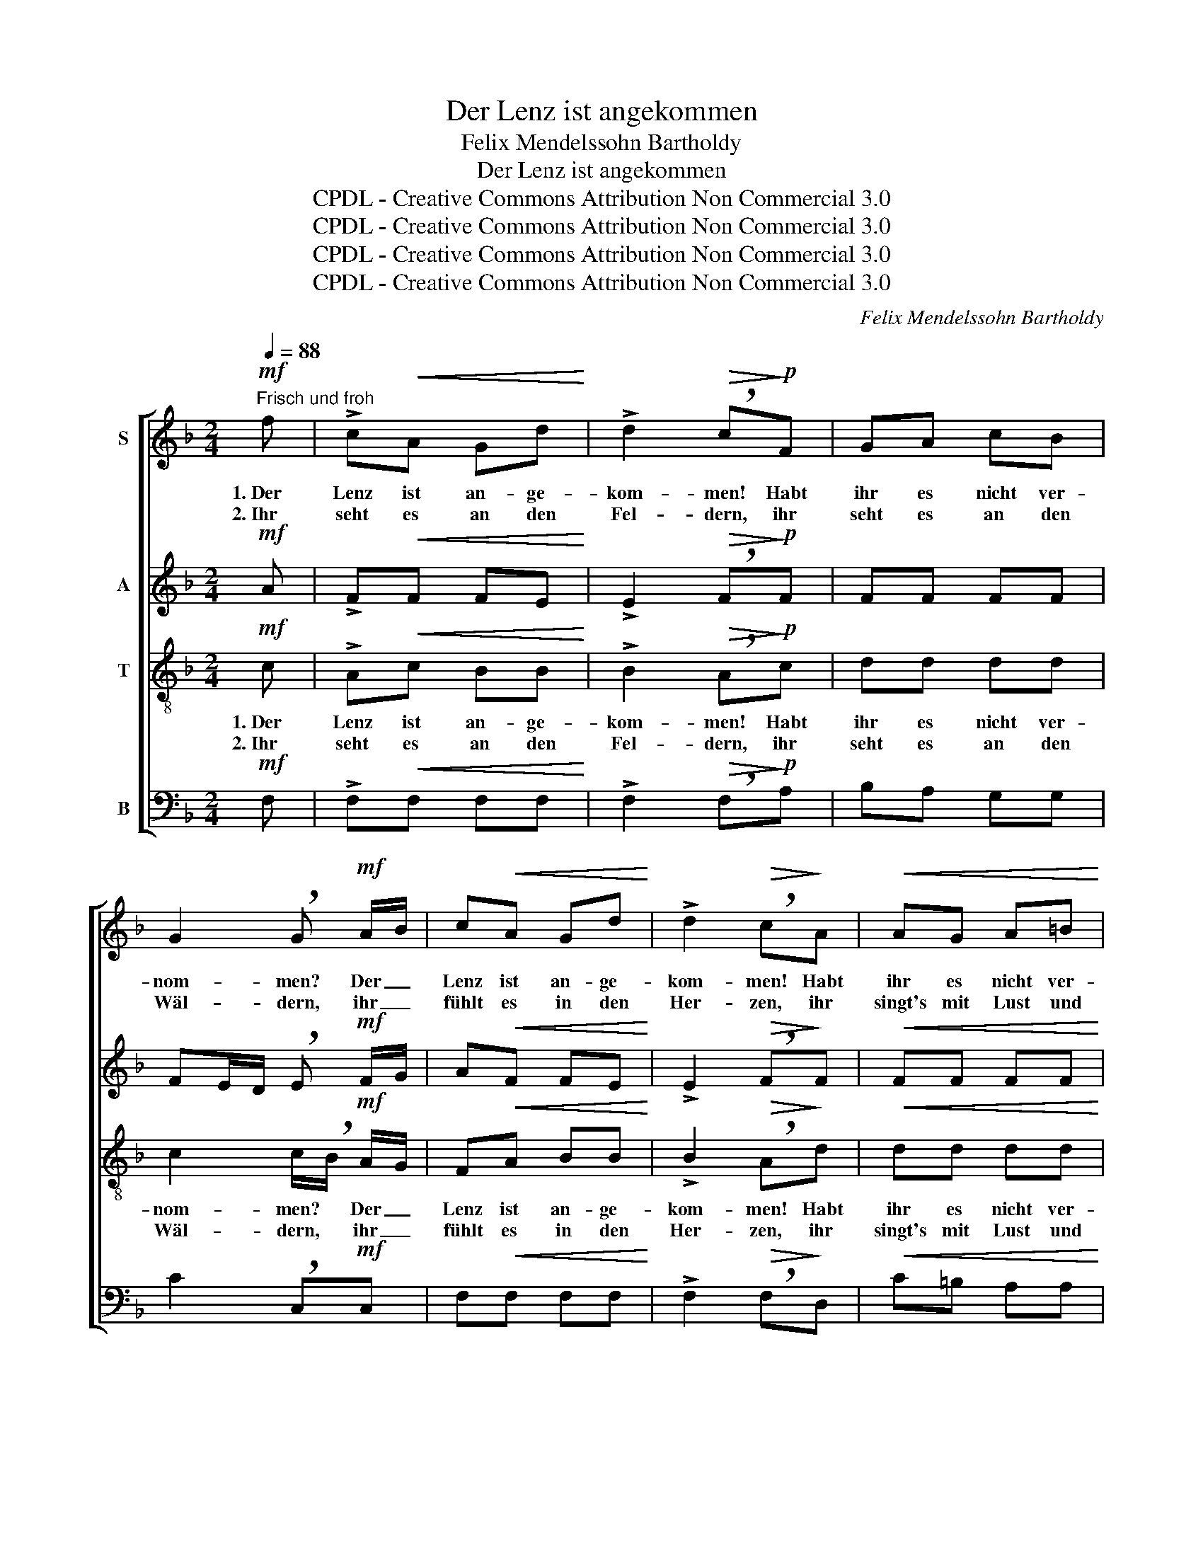 X:1
T:Der Lenz ist angekommen
T:Felix Mendelssohn Bartholdy
T:Der Lenz ist angekommen
T:CPDL - Creative Commons Attribution Non Commercial 3.0
T:CPDL - Creative Commons Attribution Non Commercial 3.0
T:CPDL - Creative Commons Attribution Non Commercial 3.0
T:CPDL - Creative Commons Attribution Non Commercial 3.0
C:Felix Mendelssohn Bartholdy
Z:CPDL - Creative Commons Attribution Non Commercial 3.0
%%score [ 1 2 3 4 ]
L:1/8
Q:1/4=88
M:2/4
K:F
V:1 treble nm="S"
V:2 treble nm="A"
V:3 treble-8 nm="T"
V:4 bass nm="B"
V:1
"^Frisch und froh"!mf! f | !>!c!<(!A Gd!<)! | !>!d2!>(! !breath!c!>)!!p!F | GA cB | %4
w: 1.~Der|Lenz ist an- ge-|kom- men! Habt|ihr es nicht ver-|
w: 2.~Ihr|seht es an den|Fel- dern, ihr|seht es an den|
 G2 !breath!G!mf! A/B/ | c!<(!A Gd!<)! | !>!d2!>(! !breath!c!>)!A |!<(! AG A=B!<)! | %8
w: nom- men? Der _|Lenz ist an- ge-|kom- men! Habt|ihr es nicht ver-|
w: Wäl- dern, ihr _|fühlt es in den|Her- zen, ihr|singt's mit Lust und|
!>(! dc!>)! !breath!=B!p!A | !breath!G3"^cresc." A/G/ | !breath!G3 A/G/ |!f! Gc !>!ed | %12
w: nom- * men, der|Lenz, der _|Lenz ist _|an- ge- kom- *|
w: Scher- * zen, *||||
!>(! c2!>)! z!p!"^Soli" !>!c | !>!G!<(!E DA!<)! | !>!G>!>(!E !breath!G!>)!!>!c | !>!G!<(!E DA!<)! | %16
w: men! Das|sa- gen euch die|Vö- ge- lein, das|sa- gen euch die|
w: * Ach|seht doch, wie sich|Al- les freut! Es|hat die Welt sich|
 !>!G>!>(!E G!>)! z | z!f! d!<(! cB | A!<)! c/!>(!B/ AG!>)! | z!p! c DE | FB G2- | %21
w: Blü- me- lein,|der Lenz ist|an- ge- * kom- men.|Der hol- de,|schö- ne Lenz,|
w: schön er- neut,|||||
 !breath!G!mf!c DE | !>!FB G2- | !breath!G"^Tutti"G!<(! AB!<)! |!ff! !^!c!^!f !^!ed | (c2!>(! BG) | %26
w: _ der hol- de,|schö- ne Lenz,|_ der Lenz ist|an- * * ge-|kom- * *|
w: |||||
 !breath!F!>)!!mf!B!>(! AG!>)! |!p!"^dim." F4- |!pp! !fermata!F2 !fermata!z |] %29
w: men, der hol- de|Lenz.|_|
w: |||
V:2
!mf! A | !>!F!<(!F FE!<)! | !>!E2!>(! !breath!F!>)!!p!F | FF FF | FE/D/ !breath!E!mf! F/G/ | %5
w: |||||
 A!<(!F FE!<)! | !>!E2!>(! !breath!F!>)!F |!<(! FF FF!<)! |!>(! FE!>)! !breath!E!p!F | %9
w: ||||
 (E2 !breath!D)"^cresc."F | (E2 !breath!D)D |!f! CE !>!GF |!>(! E2!>)! z!p! !>!F | %13
w: ||||
 !>!E!<(!C =B,B,!<)! | !>!C>!>(!C !breath!E!>)!!>!F | !>!E!<(!C =B,B,!<)! | !>!C>!>(!C E!>)!!f!F | %17
w: |||* * * der|
 EE!<(! FG | A!<)! A/!>(!G/ FE!>)! | z!p! E DE | FF (FE/D/ | !breath!E)!mf!E DE | !>!FF (FE/D/ | %23
w: Lenz, * * *||||||
 !breath!E)E!<(! FG!<)! |!ff! (A F2) F | (F2!>(! EC) | !breath!C!>)!!mf!F!>(! FF!>)! | %27
w: |||* der hol- de|
!p! !breath!F"^dim."F !>!ED |!pp! !fermata!C2 !fermata!z |] %29
w: Lenz, der lie- be|Lenz.|
V:3
!mf! c | !>!A!<(!c BB!<)! | !>!B2!>(! !breath!A!>)!!p!c | dd dd | c2 c/!breath!B/!mf! A/G/ | %5
w: 1.~Der|Lenz ist an- ge-|kom- men! Habt|ihr es nicht ver-|nom- men? * Der _|
w: 2.~Ihr|seht es an den|Fel- dern, ihr|seht es an den|Wäl- dern, * ihr _|
 F!<(!A BB!<)! | !>!B2!>(! !breath!A!>)!d |!<(! dd dd!<)! |!>(! =Bc!>)! !breath!c!p!c | %9
w: Lenz ist an- ge-|kom- men! Habt|ihr es nicht ver-|nom- * men, der|
w: fühlt es in den|Her- zen, ihr|singt's mit Lust und|Scher- * zen, *|
 Gc !breath!=B"^cresc."B | Gc !breath!=BB |!f! cG !>!c=B |!>(! c2!>)! z!p! !>!A | %13
w: Lenz, _ _ der|Lenz _ _ ist|an- ge- kom- *|men! Das|
w: |||* Ach|
 !>!c!<(!G FF!<)! | !>!E>!>(!G !breath!c!>)!!>!A | !>!c!<(!G FF!<)! | !>!E>!>(!G c!>)!!f!c | %17
w: sa- gen euch die|Vö- ge- lein, das|sa- gen euch die|Blü- me- lein, der|
w: seht doch, wie sich|Al- les freut! Es|hat die Welt sich|schön er- neut, *|
 cc!<(! ce | f!<)!d!>(! cc!>)! | z!p! c =B_B | Ad c2- | !breath!c!mf!c =B_B | !>!Ad c2- | %23
w: Lenz, der Lenz ist|an- ge- kom- men.|Der hol- de,|schö- ne Lenz,|_ der hol- de,|schö- ne Lenz,|
w: ||||||
 !breath!cc!<(! cc!<)! |!ff! !^!A!^!d !^!cB | (A2!>(! GB) | !breath!A!>)!!mf!d!>(! cB!>)! | %27
w: _ der Lenz ist|an- * * ge-|kom- * *|men, der hol- de|
w: ||||
!p! !breath!A"^dim."d !>!cB |!pp! !fermata!A2 !fermata!z |] %29
w: Lenz, der lie- be|Lenz.|
w: ||
V:4
!mf! F, | !>!F,!<(!F, F,F,!<)! | !>!F,2!>(! !breath!F,!>)!!p!A, | B,A, G,G, | C2 !breath!C,!mf!C, | %5
w: |||||
 F,!<(!F, F,F,!<)! | !>!F,2!>(! !breath!F,!>)!D, |!<(! C=B, A,A,!<)! | %8
w: |||
!>(! A,2!>)! !breath!G,!p!F, | !breath!G,3"^cresc." G,, | !breath!G,3 F, |!f! E,C, !>!G,,2 | %12
w: ||||
!>(! C,2!>)! z!p! !>!C, | !>!C,!<(!C, C,C,!<)! | !>!C,>!>(!C, !breath!C,!>)!!>!C, | %15
w: |||
 !>!C,!<(!C, C,C,!<)! | !>!C,>!>(!C, C,!>)!!f!A, | G,B,!<(! A,G, | F,!<)!B,,!>(! C,C,!>)! | %19
w: ||||
!p! C,4- | !breath!C,3 C, | C,4- | !breath!C,3 C, | !breath!CB,!<(! A,G,!<)! |!ff! F,3 B,, | C,4 | %26
w: ja,|_ der|Lenz,|_ der|Lenz, * * *|||
!>(! !breath!F,!>)!!mf!F,!>(! F,F,!>)! |!p!"^dim." [F,,F,]4- |!pp! !fermata![F,,F,]2 !fermata!z |] %29
w: * der hol- de|Lenz.|_|

